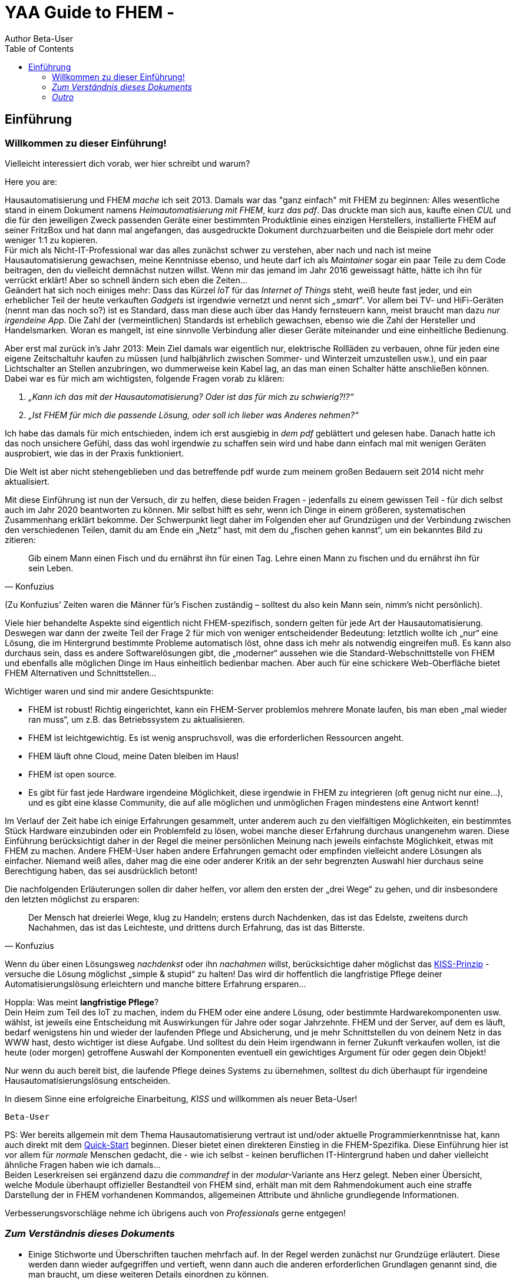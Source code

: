 = YAA Guide to FHEM - 
Author Beta-User
:doctype: book
:encoding: utf-8
:lang: de
:toc: left
:numbered:

[preface]
== Einführung 

=== Willkommen zu dieser Einführung!

Vielleicht interessiert dich vorab, wer hier schreibt und warum?

Here you are:

Hausautomatisierung und FHEM _mache_ ich seit 2013. Damals war das "ganz einfach"  mit FHEM zu beginnen: Alles wesentliche stand in einem Dokument namens _Heimautomatisierung mit FHEM_, kurz _das pdf_. Das druckte man sich aus, kaufte einen _CUL_ und die für den jeweiligen Zweck passenden Geräte einer bestimmten Produktlinie eines einzigen Herstellers, installierte FHEM auf seiner FritzBox und hat dann mal angefangen, das ausgedruckte Dokument durchzuarbeiten und die Beispiele dort mehr oder weniger 1:1 zu kopieren. + 
Für mich als Nicht-IT-Professional war das alles zunächst schwer zu verstehen, aber nach und nach ist meine Hausautomatisierung gewachsen, meine Kenntnisse ebenso, und heute darf ich als _Maintainer_ sogar ein paar Teile zu dem Code beitragen, den du vielleicht demnächst nutzen willst. Wenn mir das jemand im Jahr 2016 geweissagt hätte, hätte ich ihn für verrückt erklärt! Aber so schnell ändern sich eben die Zeiten… +
Geändert hat sich noch einiges mehr: Dass das Kürzel _IoT_ für das _Internet of Things_ steht, weiß heute fast jeder, und ein erheblicher Teil der heute verkauften _Gadgets_ ist irgendwie vernetzt und nennt sich _„smart“_. Vor allem bei TV- und HiFi-Geräten (nennt man das noch so?) ist es Standard, dass man diese auch über das Handy fernsteuern kann, meist braucht man dazu _nur irgendeine App_. Die Zahl der (vermeintlichen) Standards ist erheblich gewachsen, ebenso wie die Zahl der Hersteller und Handelsmarken. Woran es mangelt, ist eine sinnvolle Verbindung aller dieser Geräte miteinander und eine einheitliche
Bedienung. 

Aber erst mal zurück in’s Jahr 2013: Mein Ziel damals war eigentlich nur, elektrische Rollläden zu verbauen, ohne für jeden eine eigene Zeitschaltuhr kaufen zu müssen (und halbjährlich zwischen Sommer- und Winterzeit umzustellen usw.), und ein paar Lichtschalter an Stellen anzubringen, wo dummerweise kein Kabel lag, an das man einen Schalter hätte anschließen können. Dabei war es für mich am wichtigsten, folgende Fragen vorab zu klären:

[arabic]
. _„Kann ich das mit der Hausautomatisierung? Oder ist das für mich zu schwierig?!?“_ +
. _„Ist FHEM für mich die passende Lösung, oder soll ich lieber was Anderes nehmen?“_

Ich habe das damals für mich entschieden, indem ich erst ausgiebig in _dem pdf_ geblättert und gelesen habe. Danach hatte ich das noch unsichere Gefühl, dass das wohl irgendwie zu schaffen sein wird und habe dann einfach mal mit wenigen Geräten ausprobiert, wie das in der Praxis funktioniert.
 
Die Welt ist aber nicht stehengeblieben und das betreffende pdf wurde zum meinem großen Bedauern seit 2014 nicht mehr aktualisiert.

Mit diese Einführung ist nun der Versuch, dir zu helfen, diese beiden Fragen - jedenfalls zu einem gewissen Teil - für dich selbst auch im Jahr 2020 beantworten zu können. Mir selbst hilft es sehr, wenn ich Dinge in einem größeren, systematischen Zusammenhang erklärt bekomme. Der Schwerpunkt liegt daher im Folgenden eher auf Grundzügen und der Verbindung zwischen den verschiedenen Teilen, damit du am Ende ein
„Netz“ hast, mit dem du „fischen gehen kannst“, um ein bekanntes Bild zu zitieren: +
[quote,Konfuzius]
____

Gib einem Mann einen Fisch und du ernährst ihn für einen Tag. Lehre einen Mann zu fischen und du ernährst ihn für sein Leben. +
____
(Zu Konfuzius’ Zeiten waren die Männer für’s Fischen zuständig – solltest du also kein Mann sein, nimm’s nicht persönlich).

Viele hier behandelte Aspekte sind eigentlich nicht FHEM-spezifisch, sondern gelten für jede Art der Hausautomatisierung. Deswegen war dann der zweite Teil der Frage 2 für mich von weniger entscheidender Bedeutung: letztlich wollte ich „nur“ eine Lösung, die im Hintergrund bestimmte Probleme automatisch löst, ohne dass ich mehr als notwendig eingreifen muß. Es kann also durchaus sein, dass es andere Softwarelösungen gibt, die „moderner“  aussehen wie die Standard-Webschnittstelle von FHEM und ebenfalls alle möglichen Dinge im Haus einheitlich bedienbar machen. Aber auch für eine schickere Web-Oberfläche bietet FHEM Alternativen und Schnittstellen… 

Wichtiger waren und sind mir andere Gesichtspunkte:

* FHEM ist robust! Richtig eingerichtet, kann ein FHEM-Server problemlos mehrere Monate laufen, bis man eben „mal wieder ran muss“, um z.B. das Betriebssystem zu aktualisieren. +
* FHEM ist leichtgewichtig. Es ist wenig anspruchsvoll, was die erforderlichen Ressourcen angeht. +
* FHEM läuft ohne Cloud, meine Daten bleiben im Haus! +
* FHEM ist open source. +
* Es gibt für fast jede Hardware irgendeine Möglichkeit, diese irgendwie in FHEM zu integrieren (oft genug nicht nur eine…), und es gibt eine klasse Community, die auf alle möglichen und unmöglichen Fragen mindestens eine Antwort kennt!

Im Verlauf der Zeit habe ich einige Erfahrungen gesammelt, unter anderem auch zu den vielfältigen Möglichkeiten, ein bestimmtes Stück Hardware einzubinden oder ein Problemfeld zu lösen, wobei manche dieser Erfahrung durchaus unangenehm waren. Diese Einführung berücksichtigt daher in der Regel die meiner persönlichen Meinung nach jeweils einfachste Möglichkeit, etwas mit FHEM zu machen. Andere FHEM-User haben andere Erfahrungen gemacht oder empfinden vielleicht andere Lösungen als einfacher. Niemand weiß alles, daher mag die eine oder anderer Kritik an der sehr begrenzten Auswahl hier durchaus seine Berechtigung haben, das sei ausdrücklich betont!

Die nachfolgenden Erläuterungen sollen dir daher helfen, vor allem den ersten der „drei Wege“ zu gehen, und dir insbesondere den letzten möglichst zu ersparen: +
[quote,Konfuzius]
____
Der Mensch hat dreierlei Wege, klug zu Handeln; erstens durch Nachdenken, das ist das Edelste, zweitens durch Nachahmen, das ist das Leichteste, und drittens durch Erfahrung, das ist das Bitterste.
____

Wenn du über einen Lösungsweg _nachdenkst_ oder ihn _nachahmen_ willst, berücksichtige daher möglichst das https://de.wikipedia.org/wiki/KISS-Prinzip[KISS-Prinzip] - versuche die Lösung möglichst „simple & stupid“ zu halten! Das wird dir hoffentlich die langfristige Pflege deiner Automatisierungslösung erleichtern und manche bittere Erfahrung ersparen…

Hoppla: Was meint *langfristige Pflege*? +
Dein Heim zum Teil des IoT zu machen, indem du FHEM oder eine andere Lösung, oder bestimmte Hardwarekomponenten usw. wählst, ist jeweils eine Entscheidung mit Auswirkungen für Jahre oder sogar Jahrzehnte. FHEM und der Server, auf dem es läuft, bedarf wenigstens hin und wieder der laufenden Pflege und Absicherung, und je mehr Schnittstellen du von deinem Netz in das WWW hast, desto wichtiger ist diese Aufgabe. Und solltest du dein Heim irgendwann in ferner Zukunft verkaufen wollen, ist die heute (oder morgen) getroffene Auswahl der Komponenten eventuell ein gewichtiges Argument für oder gegen dein Objekt!

Nur wenn du auch bereit bist, die laufende Pflege deines Systems zu übernehmen, solltest du dich überhaupt für irgendeine Hausautomatisierungslösung entscheiden.

In diesem Sinne eine erfolgreiche Einarbeitung, _KISS_ und willkommen als neuer Beta-User!

`Beta-User`


PS: Wer bereits allgemein mit dem Thema Hausautomatisierung vertraut ist und/oder aktuelle Programmierkenntnisse hat, kann auch direkt mit dem https://wiki.fhem.de/wiki/Quick-Start[Quick-Start] beginnen. Dieser bietet einen direkteren Einstieg in die FHEM-Spezifika. Diese Einführung hier ist vor allem für _normale_ Menschen gedacht, die - wie ich selbst - keinen beruflichen IT-Hintergrund haben und daher vielleicht ähnliche Fragen haben wie ich damals… +
Beiden Leserkreisen sei ergänzend dazu die _commandref_ in der _modular_-Variante ans Herz gelegt. Neben einer Übersicht, welche Module überhaupt offizieller Bestandteil von FHEM sind, erhält man mit dem Rahmendokument auch eine straffe Darstellung der in FHEM vorhandenen Kommandos, allgemeinen Attribute und ähnliche grundlegende Informationen.

Verbesserungsvorschläge nehme ich übrigens auch von _Professionals_ gerne entgegen!

=== _Zum Verständnis dieses Dokuments_

* Einige Stichworte und Überschriften tauchen mehrfach auf. In der Regel werden zunächst nur Grundzüge erläutert. Diese werden dann wieder aufgegriffen und vertieft, wenn dann auch die anderen erforderlichen Grundlagen genannt sind, die man braucht, um diese weiteren Details einordnen zu können. +
* Manchmal erschien es zweckmäßig, bereits früh auf weitere, vertiefende Stichworte hinzuweisen, welche aber zu weit führen würden und daher nicht mehr Bestandteil dieser Einführung sein werden. Diese als *_Für später_* gekennzeichneten Teile kannst du bei den ersten Durchgängen durch die Einführung getrost ignorieren und dann gerne später wieder aufgreifen, wenn du dich in die grundlegenden Dinge eingearbeitet hast und schon etwas sicherer bist. Sie dienen eher dem Wiederfinden der Stichworte und dem Versuch einer sinnvollen Einordnung in das Gesamtbild. +
* Ich habe die ersten Jahre mit FHEM _das pdf_ immer mal wieder hervorgeholt und zumindest überflogen. Für mich war es wertvoll, weil ich immer wieder neue interessante Details entdeckt habe. Es wäre mir eine große Ehre, wenn andere Menschen das von dieser Einführung irgendwann auch mal schreiben würden. Da sie ebenfalls ständig zu aktualisieren sein wird, bedanke ich mich bereits jetzt im Namen der anderen künftigen Leser für deine Rückmeldung und eventuelle Vorschläge zur weiteren Verbesserung. +
* Ein Tipp noch zum Thema _klug handeln durch Nachahmen_: Vor allem, wenn du Lösungen aus dem Wiki oder dieser Einführung nachahmst, solltest du auch intensiv darüber nachdenken. Denn zum einen veraltet leider manche Anleitung schneller, als sie geschrieben wurde, z.B. weil es neueren, besseren Modul-Code gibt, eine firmware aktualisiert wurde oder fehleranfällige Hardware vom Hersteller durch bessere ersetzt wurde (tbc…), und zum anderen sind auch manche der im Wiki dargestellten Lösungen nicht intensiv auf Stringenz, Optimierung und Schreibfehler geprüft, sondern geben eben "nur" das Wissen wieder, das der Schreiber zum Zeitpunkt des Niederschreibens hatte und dankenswerterweise (!) z.B. ins Wiki übertragen hat.

=== _Outro_

* Der Autor dieser Einleitung ist tatsächlich ein konkreter User. Der nachfolgende Text wurde jedoch zu großen Teilen auch von anderen Usern beigesteuert und verbessert, ebenso sind vielfache Anregungen betreffend Layout und Tools zum Erstellen des Dokuments an sich eingeflossen. Ein herzliches Dankeschön an dieser Stelle für eure konstruktive Mitarbeit! +
* Das Entwicklungsmodell von FHEM kann am ehesten als https://en.wikipedia.org/wiki/Perpetual_beta[_Perpetual Beta_] bezeichnet werden, die Software ist immer in der Entwicklung. Ein bestimmtes _Release_ ist nur eine Art Schnappschuss zu einer bestimmten Zeit, über den bestenfalls einige Grundeinstellungen für einzelne Module (_defaults_) anders gesetzt werden. Wer FHEM nutzt, hat daher nach meinem Verständnis eine _Beta-Version_ im Einsatz, ist also ebenfalls _Beta-User_. In der _Open-Source_-Welt ist allerdings typischerweise die Beta-Version die stabilste verfügbare Variante einer Software, weil die Entwickler an einem als _stable_ bezeichneten Zweig in der Regel nur noch Bugfixes vornehmen. Diese Bugfixes werden aber in der Regel zuerst über die aktuelle Entwicklerversion ausgetestet, der Fokus der Entwickler in der open-source-Welt liegt eindeutig auf der Verbesserung der jeweiligen Beta-Version…

